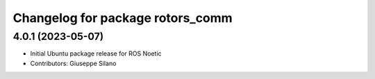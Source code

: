 ^^^^^^^^^^^^^^^^^^^^^^^^^^^^^^^^^
Changelog for package rotors_comm
^^^^^^^^^^^^^^^^^^^^^^^^^^^^^^^^^

4.0.1 (2023-05-07)
------------------
* Initial Ubuntu package release for ROS Noetic
* Contributors: Giuseppe Silano
